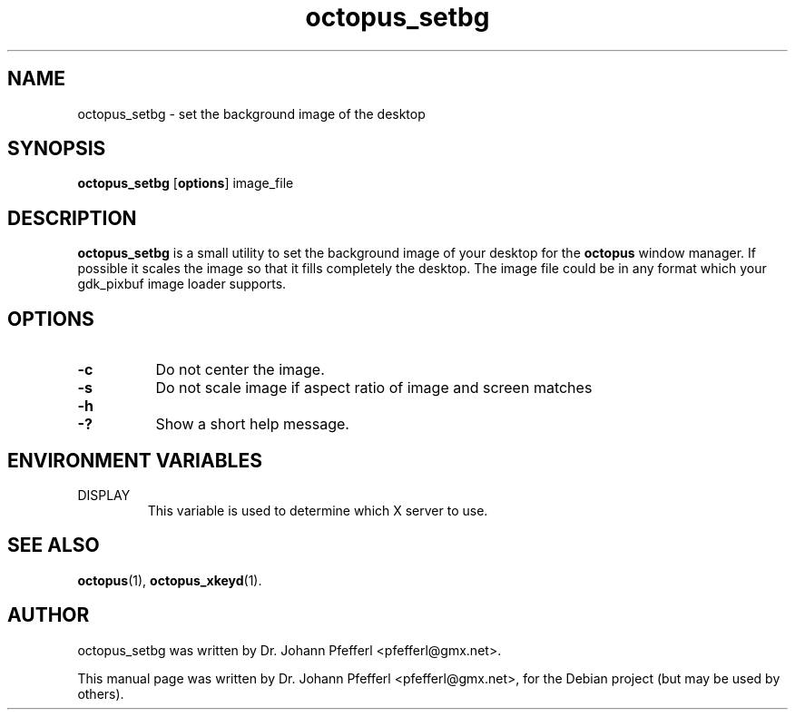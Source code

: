 .\"                                      Hey, EMACS: -*- nroff -*-
.\" First parameter, NAME, should be all caps
.\" Second parameter, SECTION, should be 1-8, maybe w/ subsection
.\" other parameters are allowed: see man(7), man(1)
.TH octopus_setbg 1 "January 20, 2009"
.\" Please adjust this date whenever revising the manpage.
.\"
.\" Some roff macros, for reference:
.\" .nh        disable hyphenation
.\" .hy        enable hyphenation
.\" .ad l      left justify
.\" .ad b      justify to both left and right margins
.\" .nf        disable filling
.\" .fi        enable filling
.\" .br        insert line break
.\" .sp <n>    insert n+1 empty lines
.\" for manpage-specific macros, see man(7)
.SH NAME
octopus_setbg \- set the background image of the desktop
.SH SYNOPSIS
.B octopus_setbg
.RB [ options ]
.RB image_file
.SH DESCRIPTION
.B octopus_setbg
is a small utility to set the background image of your desktop for the
.B octopus
window manager. If possible it scales the image so that it fills completely
the desktop. The image file could be in any format which your gdk_pixbuf image loader
supports.
.SH OPTIONS
.PP
.TP 8
.B \-c
Do not center the image.
.TP 8
.B \-s
Do not scale image if aspect ratio of image and screen matches
.TP 8
.B \-h
.TP 8
.B \-?
Show a short help message.
.SH "ENVIRONMENT VARIABLES"
.IP DISPLAY
This variable is used to determine which X server to use.
.SH "SEE ALSO"
.BR octopus (1),
.BR octopus_xkeyd (1).
.SH AUTHOR
octopus_setbg was written by Dr. Johann Pfefferl <pfefferl@gmx.net>.
.PP
This manual page was written by Dr. Johann Pfefferl <pfefferl@gmx.net>,
for the Debian project (but may be used by others).
